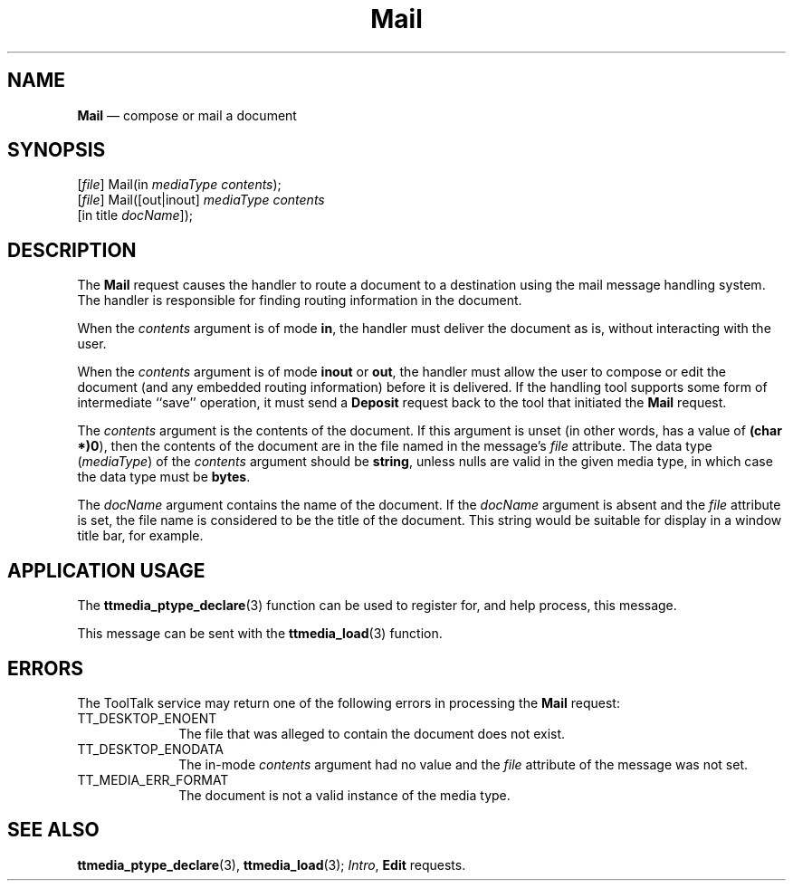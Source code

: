 '\" t
...\" Mail.sgm /main/5 1996/08/30 14:53:44 rws $
...\" Mail.sgm /main/5 1996/08/30 14:53:44 rws $-->
.de P!
.fl
\!!1 setgray
.fl
\\&.\"
.fl
\!!0 setgray
.fl			\" force out current output buffer
\!!save /psv exch def currentpoint translate 0 0 moveto
\!!/showpage{}def
.fl			\" prolog
.sy sed -e 's/^/!/' \\$1\" bring in postscript file
\!!psv restore
.
.de pF
.ie     \\*(f1 .ds f1 \\n(.f
.el .ie \\*(f2 .ds f2 \\n(.f
.el .ie \\*(f3 .ds f3 \\n(.f
.el .ie \\*(f4 .ds f4 \\n(.f
.el .tm ? font overflow
.ft \\$1
..
.de fP
.ie     !\\*(f4 \{\
.	ft \\*(f4
.	ds f4\"
'	br \}
.el .ie !\\*(f3 \{\
.	ft \\*(f3
.	ds f3\"
'	br \}
.el .ie !\\*(f2 \{\
.	ft \\*(f2
.	ds f2\"
'	br \}
.el .ie !\\*(f1 \{\
.	ft \\*(f1
.	ds f1\"
'	br \}
.el .tm ? font underflow
..
.ds f1\"
.ds f2\"
.ds f3\"
.ds f4\"
.ta 8n 16n 24n 32n 40n 48n 56n 64n 72n 
.TH "Mail" "special file"
.SH "NAME"
\fBMail\fP \(em compose or mail a document
.SH "SYNOPSIS"
.PP
.nf
[\fIfile\fP] Mail(in \fImediaType contents\fP);
[\fIfile\fP] Mail([out|inout] \fImediaType contents\fP
        [in title \fIdocName\fP]);
.fi
.SH "DESCRIPTION"
.PP
The
\fBMail\fP request causes the handler to route a document to a destination using the
mail message handling system\&.
The handler is responsible for finding routing information in the document\&.
.PP
When the
\fIcontents\fP argument is of mode
\fBin\fP, the handler must deliver the document as is,
without interacting with the user\&.
.PP
When the
\fIcontents\fP argument is of mode
\fBinout\fP or
\fBout\fP, the handler must allow the user to compose or edit the document
(and any embedded routing information)
before it is delivered\&.
If the handling tool supports some form of intermediate ``save\&'\&'
operation, it must send a
\fBDeposit\fP request back to the tool that initiated the
\fBMail\fP request\&.
.PP
The
\fIcontents\fP argument
is the contents of the document\&.
If this argument is unset
(in other words, has a value of
\fB(char *)0\fP), then the contents of the document are in
the file named in the message\&'s
\fIfile\fP attribute\&.
The data type
(\fImediaType\fP) of the
\fIcontents\fP argument should be
\fBstring\fP, unless nulls are valid in the given media type,
in which case the data type must be
\fBbytes\fP\&.
.PP
The
\fIdocName\fP argument contains the name of the document\&.
If the
\fIdocName\fP argument is absent and the
\fIfile\fP attribute is set,
the file name is considered to be the title of the document\&.
This string would be suitable for display in a window title bar, for example\&.
.SH "APPLICATION USAGE"
.PP
The
\fBttmedia_ptype_declare\fP(3) function can be used to register for,
and help process, this message\&.
.PP
This message can be sent with the
\fBttmedia_load\fP(3) function\&.
.SH "ERRORS"
.PP
The ToolTalk service may return one of the following errors
in processing the
\fBMail\fP request:
.IP "TT_DESKTOP_ENOENT" 10
The file that was alleged to contain the document does not exist\&.
.IP "TT_DESKTOP_ENODATA" 10
The in-mode
\fIcontents\fP argument had no value and the
\fIfile\fP attribute
of the message was not set\&.
.IP "TT_MEDIA_ERR_FORMAT" 10
The document is not a valid instance of the media type\&.
.SH "SEE ALSO"
.PP
\fBttmedia_ptype_declare\fP(3), \fBttmedia_load\fP(3); \fIIntro\fP, \fBEdit\fP requests\&.
...\" created by instant / docbook-to-man, Sun 02 Sep 2012, 09:41
